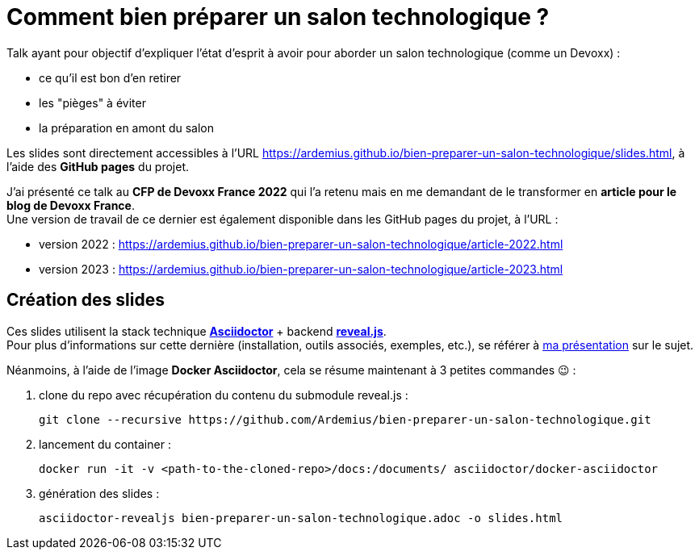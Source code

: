 = Comment bien préparer un salon technologique ?

Talk ayant pour objectif d'expliquer l'état d'esprit à avoir pour aborder un salon technologique (comme un Devoxx) :

* ce qu'il est bon d'en retirer
* les "pièges" à éviter
* la préparation en amont du salon

Les slides sont directement accessibles à l'URL https://ardemius.github.io/bien-preparer-un-salon-technologique/slides.html, à l'aide des *GitHub pages* du projet.

J'ai présenté ce talk au *CFP de Devoxx France 2022* qui l'a retenu mais en me demandant de le transformer en *article pour le blog de Devoxx France*. +
Une version de travail de ce dernier est également disponible dans les GitHub pages du projet, à l'URL : 
	
	* version 2022 : https://ardemius.github.io/bien-preparer-un-salon-technologique/article-2022.html
	* version 2023 : https://ardemius.github.io/bien-preparer-un-salon-technologique/article-2023.html

== Création des slides

Ces slides utilisent la stack technique http://asciidoctor.org/[*Asciidoctor*] + backend https://github.com/asciidoctor/asciidoctor-reveal.js[*reveal.js*]. +
Pour plus d'informations sur cette dernière (installation, outils associés, exemples, etc.), se référer à https://github.com/Ardemius/asciidoctor-presentation#slides-rendering-with-revealjs[ma présentation] sur le sujet.

Néanmoins, à l'aide de l'image *Docker Asciidoctor*, cela se résume maintenant à 3 petites commandes 😉 : 

1. clone du repo avec récupération du contenu du submodule reveal.js : 
+
	git clone --recursive https://github.com/Ardemius/bien-preparer-un-salon-technologique.git

2. lancement du container : 
+
	docker run -it -v <path-to-the-cloned-repo>/docs:/documents/ asciidoctor/docker-asciidoctor

3. génération des slides : 
+
	asciidoctor-revealjs bien-preparer-un-salon-technologique.adoc -o slides.html

